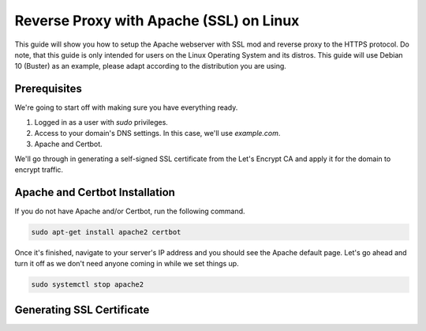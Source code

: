 Reverse Proxy with Apache (SSL) on Linux
========================================

This guide will show you how to setup the Apache webserver with SSL mod
and reverse proxy to the HTTPS protocol. Do note, that this guide is only
intended for users on the Linux Operating System and its distros. This
guide will use Debian 10 (Buster) as an example, please adapt according
to the distribution you are using.

Prerequisites
-------------

We're going to start off with making sure you have everything ready.

1. Logged in as a user with *sudo* privileges.
2. Access to your domain's DNS settings. In this case, we'll use *example.com*.
3. Apache and Certbot.

We'll go through in generating a self-signed SSL certificate from the
Let's Encrypt CA and apply it for the domain to encrypt traffic.

Apache and Certbot Installation
-------------------------------

If you do not have Apache and/or Certbot, run the following command.

.. code-block::

    sudo apt-get install apache2 certbot

Once it's finished, navigate to your server's IP address and you should
see the Apache default page. Let's go ahead and turn it off as we don't
need anyone coming in while we set things up.

.. code-block::

    sudo systemctl stop apache2

Generating SSL Certificate
--------------------------

